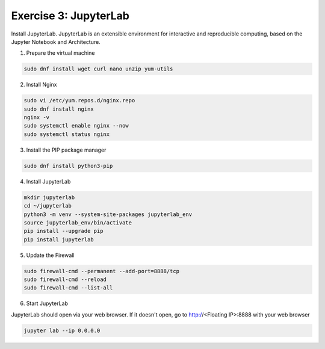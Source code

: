 Exercise 3: JupyterLab
=====

Install JupyterLab. JupyterLab is an extensible environment for interactive and reproducible computing, based on the Jupyter Notebook and Architecture.

1. Prepare the virtual machine

.. code-block:: bash

   sudo dnf install wget curl nano unzip yum-utils

2. Install Nginx

.. code-block:: bash

   sudo vi /etc/yum.repos.d/nginx.repo
   sudo dnf install nginx
   nginx -v
   sudo systemctl enable nginx --now
   sudo systemctl status nginx

3. Install the PIP package manager

.. code-block:: bash

   sudo dnf install python3-pip

4. Install JupyterLab

.. code-block:: bash

   mkdir jupyterlab
   cd ~/jupyterlab
   python3 -m venv --system-site-packages jupyterlab_env
   source jupyterlab_env/bin/activate
   pip install --upgrade pip
   pip install jupyterlab

5. Update the Firewall

.. code-block:: bash

   sudo firewall-cmd --permanent --add-port=8888/tcp
   sudo firewall-cmd --reload
   sudo firewall-cmd --list-all

6. Start JupyterLab

JupyterLab should open via your web browser. If it doesn't open, go to http://<Floating IP>:8888 with your web browser

.. code-block:: bash

   jupyter lab --ip 0.0.0.0
